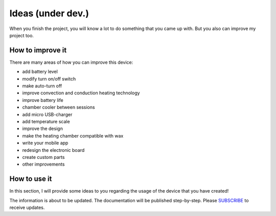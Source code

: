Ideas (under dev.)
============

When you finish the project, you will know a lot to do something that you came up with. But you also can improve my project too.

How to improve it
-----------------

There are many areas of how you can improve this device: 

- add battery level
- modify turn on/off switch
- make auto-turn off
- improve convection and conduction heating technology
- improve battery life 
- chamber cooler between sessions
- add micro USB-charger
- add temperature scale
- improve the design
- make the heating chamber compatible with wax
- write your mobile app
- redesign the electronic board
- create custom parts
- other improvements

How to use it
-----------------

In this section, I will provide some ideas to you regarding the usage of the device that you have created! 

The information is about to be updated. The documentation will be published step-by-step. Please SUBSCRIBE_ to receive updates.

.. _SUBSCRIBE: https://www.mogoool.com/subscribe
